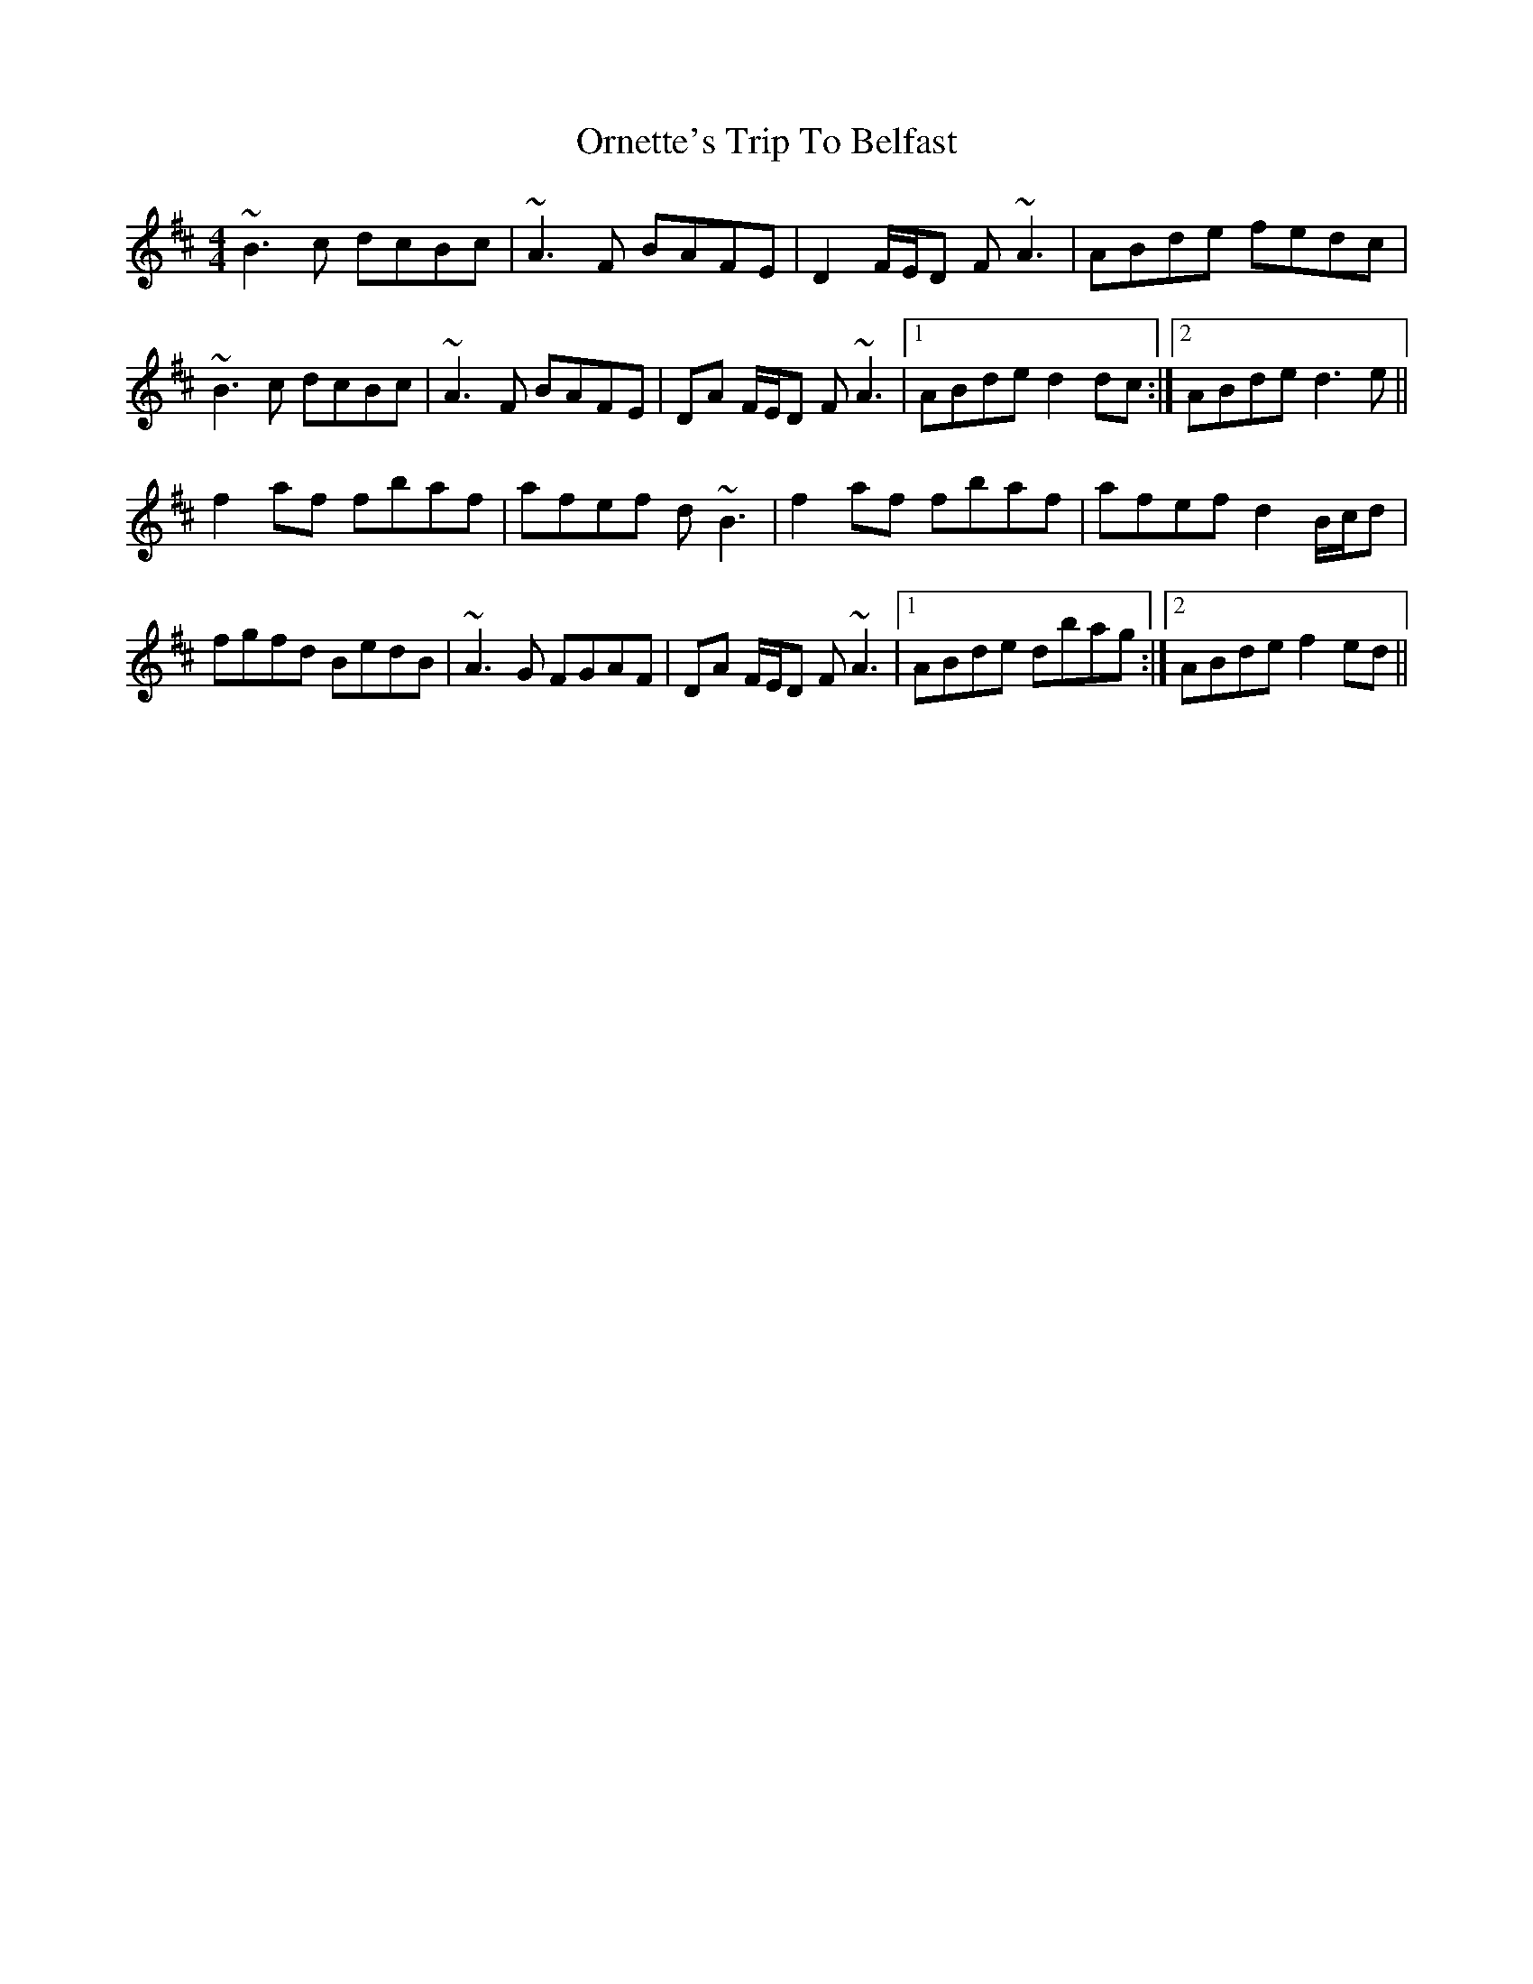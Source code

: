 X: 30737
T: Ornette's Trip To Belfast
R: reel
M: 4/4
K: Bminor
~B3c dcBc|~A3F BAFE|D2 F/E/D F~A3|ABde fedc|
~B3c dcBc|~A3F BAFE|DA F/E/D F~A3|1 ABde d2 dc:|2 ABde d3e||
f2 af fbaf|afef d~B3|f2 af fbaf|afef d2 B/c/d|
fgfd BedB|~A3G FGAF|DA F/E/D F~A3|1 ABde dbag:|2 ABde f2 ed||

